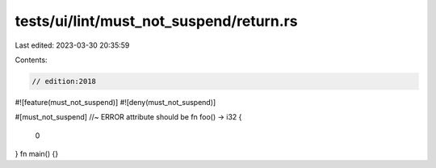 tests/ui/lint/must_not_suspend/return.rs
========================================

Last edited: 2023-03-30 20:35:59

Contents:

.. code-block:: rs

    // edition:2018
#![feature(must_not_suspend)]
#![deny(must_not_suspend)]

#[must_not_suspend] //~ ERROR attribute should be
fn foo() -> i32 {
    0
}
fn main() {}



